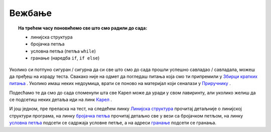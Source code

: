 ~~~~~~~~~~~~~~~~~~
Вежбање
~~~~~~~~~~~~~~~~~~

.. topic:: На трећем часу поновићемо све што смо радили до сада: 
            
            - линијска структура
            - бројачка петља
            - условнa петљa (петља ``while``)
            - гранање (наредба ``if``, ``if else``)

Уколико си потпуно сигуран / сигурна да си све што смо до сада прошли успешно савладао / савладала, можеш да пређеш на израду теста. Свакако
није на одмет да погледаш питања која смо ти припремили у `Збирци кратких питања <https://petlja.org/biblioteka/r/lekcije/python-zbirka-pitanja/karel_pitanja>`__ .
Уколико имаш неких недоумица, врати се поново на материјал који сеналази у `Приручнику <https://petlja.org/biblioteka/r/kursevi/prirucnik-python>`__ .

Подесћамо те да смо до сада споменули шта све Карел може да уради у свом лавиринту, али уколико желиш да се 
подсетиш неких детаља иди на линк `Карел <https://petlja.org/biblioteka/r/lekcije/prirucnik-python/karel-cas1#id1>`__ .

И још једном, пре преласка на тест, на следећем линку `Линијска структура <https://petlja.org/biblioteka/r/lekcije/prirucnik-python-gim/karel-cas1#id1>`__ 
прочитај детаљније о линијској структури програма, на линку
`бројачка петља <https://petlja.org/biblioteka/r/lekcije/prirucnik-python-gim/karel-cas1#for>`__ прочитај детаљно све у вези са бројачком петљом, на линку 
`условна петља <https://petlja.org/biblioteka/r/lekcije/prirucnik-python-gim/karel-cas2#while>`__ подсети се садржаја условне петље, а на 
адреси `гранање <https://petlja.org/biblioteka/r/lekcije/prirucnik-python-gim/karel-cas2#id8>`__ подсети се гранања. 

